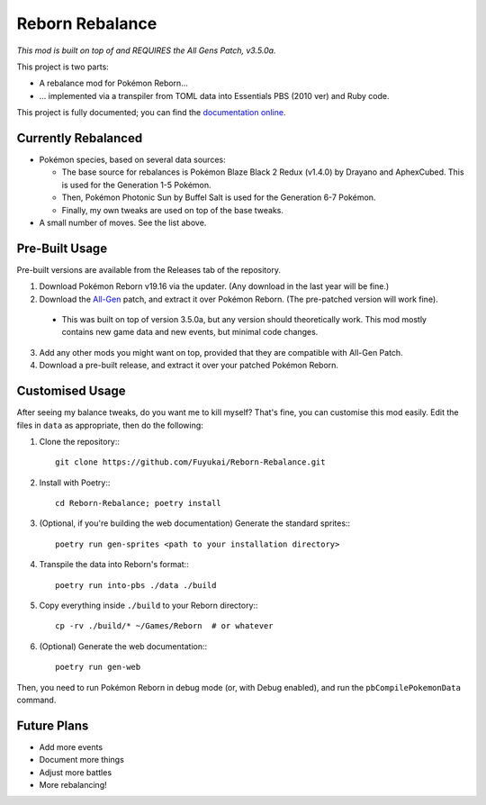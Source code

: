 Reborn Rebalance
================

*This mod is built on top of and REQUIRES the All Gens Patch, v3.5.0a.*

This project is two parts:

- A rebalance mod for Pokémon Reborn...
- ... implemented via a transpiler from TOML data into Essentials PBS (2010 ver) and Ruby code.

This project is fully documented; you can find the
`documentation online <https://reborn.veriny.tf/>`_.

Currently Rebalanced
--------------------

- Pokémon species, based on several data sources:

  * The base source for rebalances is Pokémon Blaze Black 2 Redux (v1.4.0) by Drayano and AphexCubed.
    This is used for the Generation 1-5 Pokémon.
  * Then, Pokémon Photonic Sun by Buffel Salt is used for the Generation 6-7 Pokémon.
  * Finally, my own tweaks are used on top of the base tweaks.

- A small number of moves. See the list above.

Pre-Built Usage
---------------

Pre-built versions are available from the Releases tab of the repository.

1. Download Pokémon Reborn v19.16 via the updater. (Any download in the last year will be fine.)
2. Download the `All-Gen`_ patch, and extract it over Pokémon Reborn. (The pre-patched version will
   work fine).

  * This was built on top of version 3.5.0a, but any version should theoretically work. This mod
    mostly contains new game data and new events, but minimal code changes.

3. Add any other mods you might want on top, provided that they are compatible with All-Gen Patch.
4. Download a pre-built release, and extract it over your patched Pokémon Reborn.

Customised Usage
----------------

After seeing my balance tweaks, do you want me to kill myself? That's fine, you can customise this
mod easily. Edit the files in ``data`` as appropriate, then do the following:

.. highlight:: fish

1. Clone the repository:::

    git clone https://github.com/Fuyukai/Reborn-Rebalance.git

2. Install with Poetry:::

    cd Reborn-Rebalance; poetry install

3. (Optional, if you're building the web documentation) Generate the standard sprites:::

    poetry run gen-sprites <path to your installation directory>

4. Transpile the data into Reborn's format:::

    poetry run into-pbs ./data ./build

5. Copy everything inside ``./build`` to your Reborn directory:::

    cp -rv ./build/* ~/Games/Reborn  # or whatever

6. (Optional) Generate the web documentation:::

    poetry run gen-web

Then, you need to run Pokémon Reborn in debug mode (or, with Debug enabled), and run the
``pbCompilePokemonData`` command.

Future Plans
------------

- Add more events
- Document more things
- Adjust more battles
- More rebalancing!

.. _All-Gen: https://www.rebornevo.com/forums/topic/62201-all-gen-eevee-reborn-custom-megas/